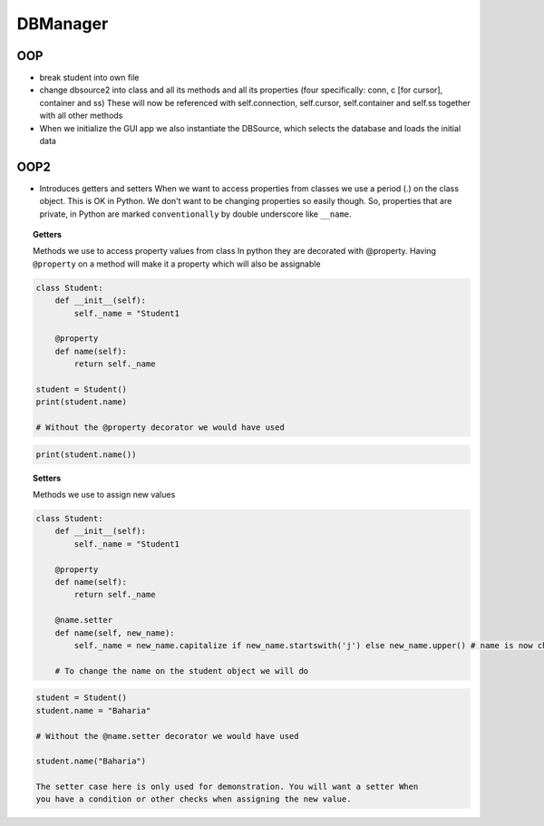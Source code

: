DBManager
=========

OOP
+++

* break student into own file
* change dbsource2 into class and all its methods and all
  its properties (four specifically: conn, c [for cursor], container and ss)
  These will now be referenced with self.connection, self.cursor, self.container and self.ss
  together with all other methods
* When we initialize the GUI app we also instantiate the DBSource, which selects the database
  and loads the initial data

OOP2
++++
* Introduces getters and setters
  When we want to access properties from classes we use a period (.) on the class
  object. This is OK in Python. We don't want to be changing properties so easily though.
  So, properties that are private, in Python are marked ``conventionally`` by
  double underscore like ``__name``.

.. topic:: Getters
    
    Methods we use to access property values from class
    In python they are decorated with @property.
    Having ``@property`` on a method will make it a property which will also be assignable

.. code:: python

    class Student:
        def __init__(self):
            self._name = "Student1

        @property
        def name(self):
            return self._name

    student = Student()
    print(student.name)
    
    # Without the @property decorator we would have used

.. code:: python

    print(student.name())


.. topic:: Setters
    
    Methods we use to assign new values

.. code:: python
    
    class Student:
        def __init__(self):
            self._name = "Student1

        @property
        def name(self):
            return self._name

        @name.setter
        def name(self, new_name):
            self._name = new_name.capitalize if new_name.startswith('j') else new_name.upper() # name is now changed

        # To change the name on the student object we will do


.. code:: python

    student = Student()
    student.name = "Baharia"

    # Without the @name.setter decorator we would have used

    student.name("Baharia")

    The setter case here is only used for demonstration. You will want a setter When
    you have a condition or other checks when assigning the new value.